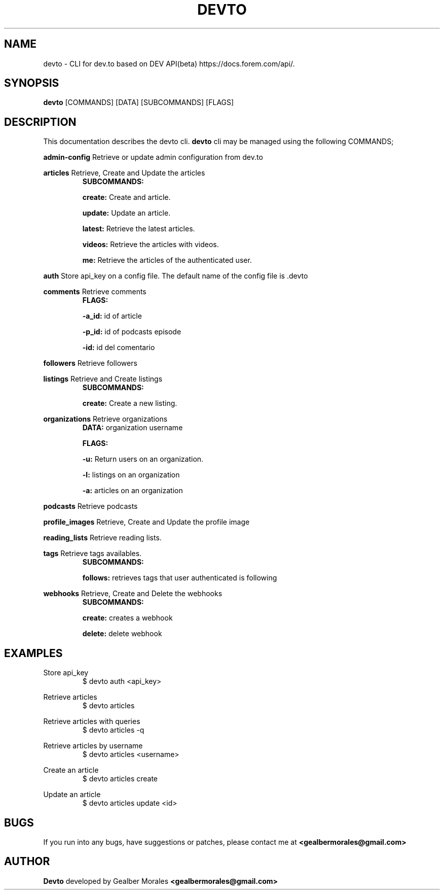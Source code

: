 .TH DEVTO 1
.SH NAME
devto \- CLI for dev.to based on DEV API(beta) https://docs.forem.com/api/.

.SH SYNOPSIS
.BR devto  
[COMMANDS]  
[DATA]  
[SUBCOMMANDS]  
[FLAGS]

.SH DESCRIPTION
This documentation describes the devto cli.
.BR devto
cli may be managed using the following COMMANDS;

.BR admin-config
Retrieve or update admin configuration from dev.to

.BR articles 
Retrieve, Create and Update the articles
.RS
.BR SUBCOMMANDS: 

.BR create:
Create and article.

.BR update: 
Update an article.

.BR latest:
Retrieve the latest articles.

.BR videos: 
Retrieve the articles with videos.

.BR me:
Retrieve the articles of the authenticated user.
.RE

.BR auth
Store api_key on a config file. The default name of the config file is .devto

.BR comments
Retrieve comments
.RS
.BR FLAGS: 

.BR -a_id:
id of article 

.BR -p_id:
id of podcasts episode

.BR -id:
id del comentario
.RE

.BR followers
Retrieve followers

.BR listings
Retrieve and Create listings
.RS
.BR SUBCOMMANDS: 

.BR create:
Create a new listing. 

.RE

.BR organizations
Retrieve organizations
.RS
.BR DATA: 
organization username 

.BR FLAGS: 

.BR -u:
Return users on an organization.

.BR -l:
listings on an organization

.BR -a:
articles on an organization
.RE

.BR podcasts
Retrieve podcasts

.BR profile_images
Retrieve, Create and Update the profile image

.BR reading_lists
Retrieve reading lists.

.BR tags
Retrieve tags availables.
.RS
.BR SUBCOMMANDS: 

.BR follows: 
retrieves tags that user authenticated is following
.RE

.BR webhooks
Retrieve, Create and Delete the webhooks
.RS
.BR SUBCOMMANDS: 

.BR create: 
creates a webhook

.BR delete: 
delete webhook
.RE

.SH EXAMPLES

Store api_key
.RS
$ devto auth <api_key>
.RE

Retrieve articles
.RS
$ devto articles
.RE

Retrieve articles with queries
.RS
$ devto articles -q
.RE

Retrieve articles by username
.RS
$ devto articles <username>
.RE

Create an article 
.RS
$ devto articles create
.RE

Update an article 
.RS
$ devto articles update <id>
.RE

.SH BUGS
If you run into any bugs, have suggestions or patches, please contact me at
.BR <gealbermorales@gmail.com>

.SH AUTHOR
.BR Devto
developed by Gealber Morales
.BR <gealbermorales@gmail.com>
